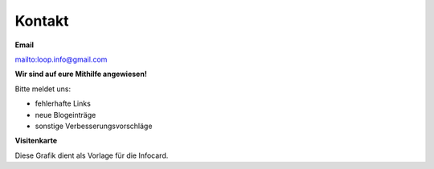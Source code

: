 Kontakt
=============================


**Email**

mailto:loop.info@gmail.com

**Wir sind auf eure Mithilfe angewiesen!**

Bitte meldet uns:

* fehlerhafte Links
* neue Blogeinträge
* sonstige Verbesserungsvorschläge


**Visitenkarte**

Diese Grafik dient als Vorlage für die Infocard.

.. image:: infocard.png
    :name: orlage Infocard
    :width: 100%
    :align: left
    :height: 100%
    :alt: Vorlage Infocard

